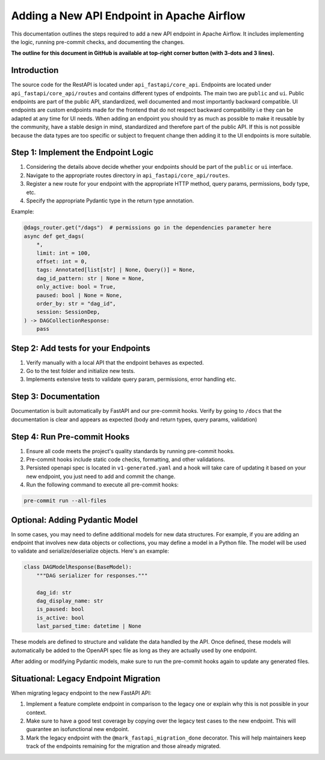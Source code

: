 .. Licensed to the Apache Software Foundation (ASF) under one
   or more contributor license agreements.  See the NOTICE file
   distributed with this work for additional information
   regarding copyright ownership.  The ASF licenses this file
   to you under the Apache License, Version 2.0 (the
   "License"); you may not use this file except in compliance
   with the License.  You may obtain a copy of the License at

..   http://www.apache.org/licenses/LICENSE-2.0

.. Unless required by applicable law or agreed to in writing,
   software distributed under the License is distributed on an
   "AS IS" BASIS, WITHOUT WARRANTIES OR CONDITIONS OF ANY
   KIND, either express or implied.  See the License for the
   specific language governing permissions and limitations
   under the License.

Adding a New API Endpoint in Apache Airflow
===========================================

This documentation outlines the steps required to add a new API endpoint in Apache Airflow. It includes implementing the logic, running pre-commit checks, and documenting the changes.

**The outline for this document in GitHub is available at top-right corner button (with 3-dots and 3 lines).**


Introduction
------------

The source code for the RestAPI is located under ``api_fastapi/core_api``. Endpoints are located under ``api_fastapi/core_api/routes`` and contains different types of endpoints. The main two are ``public`` and ``ui``.
Public endpoints are part of the public API, standardized, well documented and most importantly backward compatible. UI endpoints are custom endpoints made for the frontend that do not respect backward compatibility i.e they can be adapted at any time for UI needs.
When adding an endpoint you should try as much as possible to make it reusable by the community, have a stable design in mind, standardized and therefore part of the public API. If this is not possible because the data types are too specific or subject to frequent change
then adding it to the UI endpoints is more suitable.


Step 1: Implement the Endpoint Logic
------------------------------------
1. Considering the details above decide whether your endpoints should be part of the ``public`` or ``ui`` interface.
2. Navigate to the appropriate routes directory in ``api_fastapi/core_api/routes``.
3. Register a new route for your endpoint with the appropriate HTTP method, query params, permissions, body type, etc.
4. Specify the appropriate Pydantic type in the return type annotation.

Example:

.. code-block:: python

  @dags_router.get("/dags")  # permissions go in the dependencies parameter here
  async def get_dags(
      *,
      limit: int = 100,
      offset: int = 0,
      tags: Annotated[list[str] | None, Query()] = None,
      dag_id_pattern: str | None = None,
      only_active: bool = True,
      paused: bool | None = None,
      order_by: str = "dag_id",
      session: SessionDep,
  ) -> DAGCollectionResponse:
      pass


Step 2: Add tests for your Endpoints
------------------------------------
1. Verify manually with a local API that the endpoint behaves as expected.
2. Go to the test folder and initialize new tests.
3. Implements extensive tests to validate query param, permissions, error handling etc.


Step 3: Documentation
---------------------
Documentation is built automatically by FastAPI and our pre-commit hooks. Verify by going to ``/docs`` that the documentation is clear and appears as expected (body and return types, query params, validation)


Step 4: Run Pre-commit Hooks
-----------------------------
1. Ensure all code meets the project's quality standards by running pre-commit hooks.
2. Pre-commit hooks include static code checks, formatting, and other validations.
3. Persisted openapi spec is located in ``v1-generated.yaml`` and a hook will take care of updating it based on your new endpoint, you just need to add and commit the change.
4. Run the following command to execute all pre-commit hooks:

.. code-block:: bash

   pre-commit run --all-files


Optional: Adding Pydantic Model
-------------------------------
In some cases, you may need to define additional models for new data structures. For example, if you are adding an endpoint that involves new data objects or collections, you may define a model in a Python file. The model will be used to validate and serialize/deserialize objects. Here's an example:

.. code-block:: python

    class DAGModelResponse(BaseModel):
        """DAG serializer for responses."""

        dag_id: str
        dag_display_name: str
        is_paused: bool
        is_active: bool
        last_parsed_time: datetime | None

These models are defined to structure and validate the data handled by the API. Once defined, these models will automatically be added to the OpenAPI spec file as long as they are actually used by one endpoint.

After adding or modifying Pydantic models, make sure to run the pre-commit hooks again to update any generated files.

Situational: Legacy Endpoint Migration
--------------------------------------
When migrating legacy endpoint to the new FastAPI API:

1. Implement a feature complete endpoint in comparison to the legacy one or explain why this is not possible in your context.
2. Make sure to have a good test coverage by copying over the legacy test cases to the new endpoint. This will guarantee an isofunctional new endpoint.
3. Mark the legacy endpoint with the ``@mark_fastapi_migration_done`` decorator. This will help maintainers keep track of the endpoints remaining for the migration and those already migrated.
